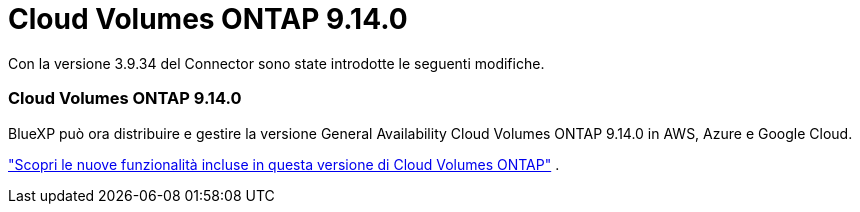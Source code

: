 = Cloud Volumes ONTAP 9.14.0
:allow-uri-read: 


Con la versione 3.9.34 del Connector sono state introdotte le seguenti modifiche.



=== Cloud Volumes ONTAP 9.14.0

BlueXP può ora distribuire e gestire la versione General Availability Cloud Volumes ONTAP 9.14.0 in AWS, Azure e Google Cloud.

link:https://docs.netapp.com/us-en/cloud-volumes-ontap-relnotes/["Scopri le nuove funzionalità incluse in questa versione di Cloud Volumes ONTAP"^] .
